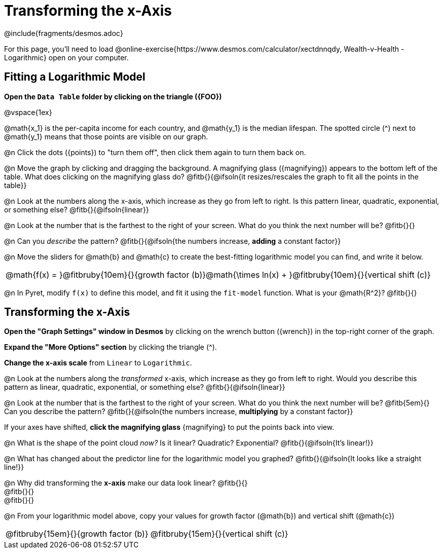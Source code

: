 = Transforming the x-Axis
////
* Import Desmos Styles
*
* This includes some inline CSS which loads the Desmos font,
* which includes special glyphs used for icons on Desmos.com
*
* It also defines the classname '.desmosbutton', which is used
* to style all demos glphys
*
* Finally, it defines AsciiDoc variables for glyphs we use:
* {points}
* {caret}
* {magnifying}
* {wrench}
*
* Here's an example of using these:
* This is a wrench icon in desmos: [.desmosbutton]#{wrench}#
////

@include{fragments/desmos.adoc}

For this page, you'll need to load  @online-exercise{https://www.desmos.com/calculator/xectdnnqdy, Wealth-v-Health - Logarithmic} open on your computer.

== Fitting a Logarithmic Model

**Open the `Data Table` folder by clicking on the triangle ({FOO})**

@vspace{1ex}

@math{x_1} is the per-capita income for each country, and @math{y_1} is the median lifespan. The spotted circle ([.desmosbutton]#{caret}#) next to @math{y_1} means that those points are visible on our graph.

@n Click the dots ([.desmosbutton]#{points}#) to "turn them off", then click them again to turn them back on.

@n Move the graph by clicking and dragging the background. A magnifying glass ([.desmosbutton]#{magnifying}#) appears to the bottom left of the table. What does clicking on the magnifying glass do? @fitb{}{@ifsoln{it resizes/rescales the graph to fit all the points in the table}}

@n Look at the numbers along the x-axis, which increase as they go from left to right. Is this pattern linear, quadratic, exponential, or something else? @fitb{}{@ifsoln{linear}}

@n Look at the number that is the farthest to the right of your screen. What do you think the next number will be? @fitb{}{}

@n Can you _describe_ the pattern? @fitb{}{@ifsoln{the numbers increase, *adding* a constant factor}}

@n Move the sliders for @math{b} and @math{c} to create the best-fitting logarithmic model you can find, and write it below.

[cols="^1a", grid="none", frame="none", stripes="none"]
|===
|
@math{f(x) = }@fitbruby{10em}{}{growth factor (b)}@math{\times ln(x) + }@fitbruby{10em}{}{vertical shift (c)}
|===

@n In Pyret, modify `f(x)` to define this model, and fit it using the `fit-model` function. What is your @math{R^2}? @fitb{}{}

== Transforming the x-Axis

**Open the "Graph Settings" window in Desmos** by clicking on the wrench button ([.desmosbutton]#{wrench}#) in the top-right corner of the graph.

**Expand the "More Options" section** by clicking the triangle ([.desmosbutton]#{caret}#).

**Change the x-axis scale** from `Linear` to `Logarithmic`.

@n Look at the numbers along the _transformed_ x-axis, which increase as they go from left to right. Would you describe this pattern as linear, quadratic, exponential, or something else? @fitb{}{@ifsoln{linear}}

@n Look at the number that is the farthest to the right of your screen. What do you think the next number will be? @fitb{5em}{} Can you describe the pattern? @fitb{}{@ifsoln{the numbers increase, *multiplying* by a constant factor}}

If your axes have shifted, **click the magnifying glass** [.desmosbutton]#{magnifying}# to put the points back into view.

@n What is the shape of the point cloud _now?_ Is it linear? Quadratic? Exponential? @fitb{}{@ifsoln{It's linear!}}

@n What has changed about the predictor line for the logarithmic model you graphed? @fitb{}{@ifsoln{It looks like a straight line!}}

@n Why did transforming the *x-axis* make our data look linear? @fitb{}{} +
@fitb{}{} +
@fitb{}{}

@n From your logarithmic model above, copy your values for growth factor (@math{b}) and vertical shift (@math{c})

[cols="^1a,^1a", grid="none", frame="none", stripes="none"]
|===
| @fitbruby{15em}{}{growth factor (b)}
| @fitbruby{15em}{}{vertical shift (c)}
|===
